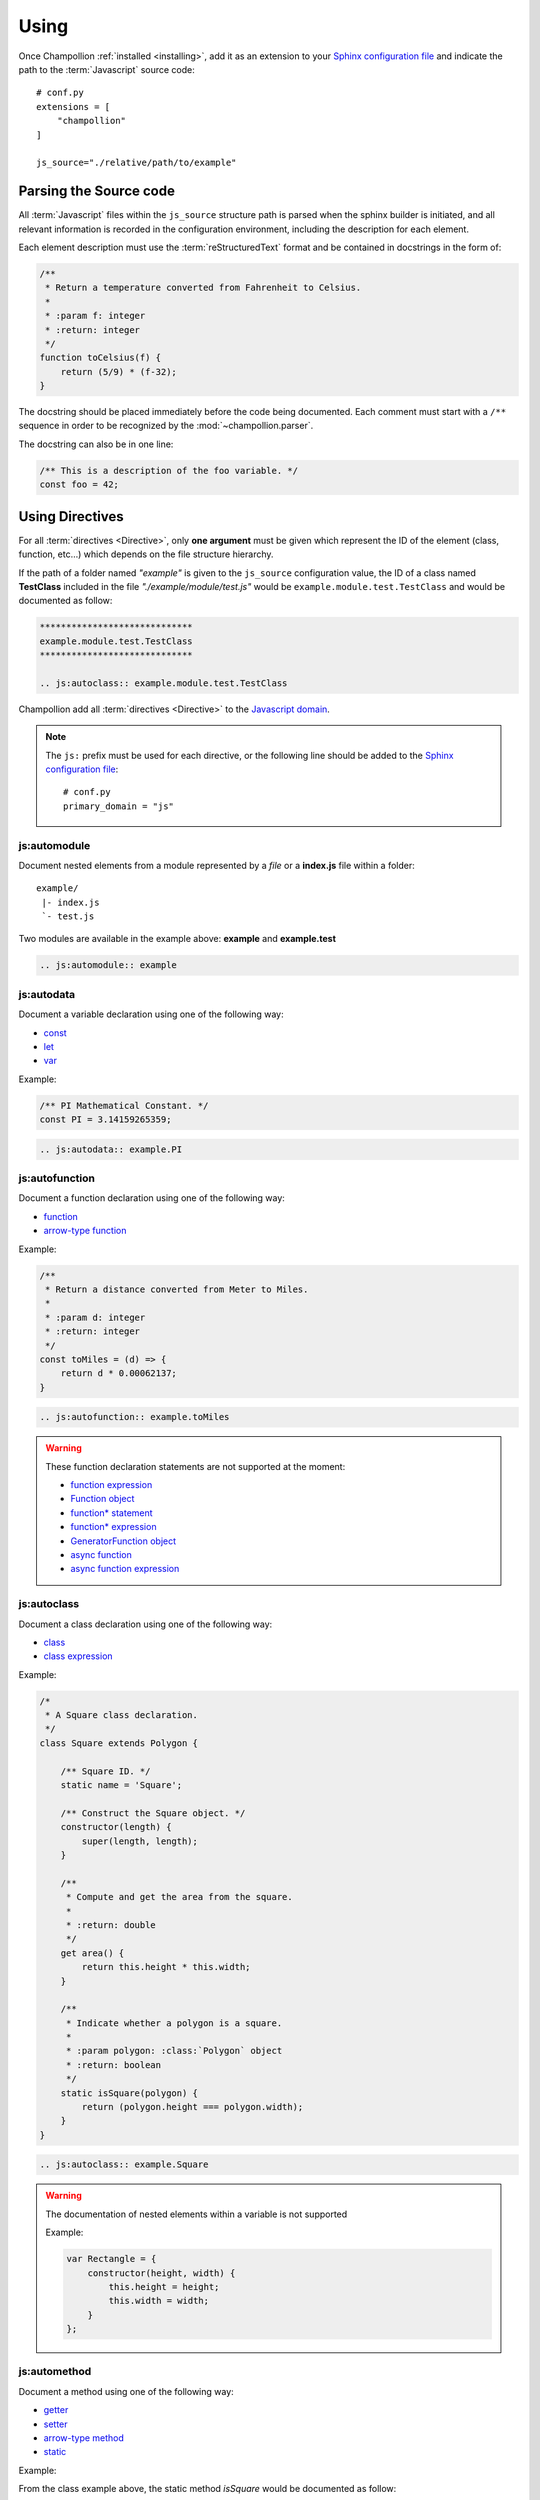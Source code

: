 .. _using:

*****
Using
*****

Once Champollion :ref:`installed <installing>`, add it as an extension to
your `Sphinx configuration file <http://sphinx-doc.org/config.html>`_ and
indicate the path to the :term:`Javascript` source code::

    # conf.py
    extensions = [
        "champollion"
    ]

    js_source="./relative/path/to/example"


Parsing the Source code
=======================

All :term:`Javascript` files within the ``js_source`` structure path is parsed
when the sphinx builder is initiated, and all relevant information is recorded
in the configuration environment, including the description for each element.

Each element description must use the :term:`reStructuredText` format and be
contained in docstrings in the form of:

.. code-block:: js

    /**
     * Return a temperature converted from Fahrenheit to Celsius.
     *
     * :param f: integer
     * :return: integer
     */
    function toCelsius(f) {
        return (5/9) * (f-32);
    }

The docstring should be placed immediately before the code being documented.
Each comment must start with a ``/**`` sequence in order to be recognized by the
:mod:`~champollion.parser`.

The docstring can also be in one line:

.. code-block:: js

    /** This is a description of the foo variable. */
    const foo = 42;

Using Directives
================

For all :term:`directives <Directive>`, only **one argument** must be given
which represent the ID of the element (class, function, etc...) which depends
on the file structure hierarchy.

If the path of a folder named *"example"* is given to the ``js_source``
configuration value, the ID of a class named **TestClass** included in the
file *"./example/module/test.js"* would be ``example.module.test.TestClass``
and would be documented as follow:

.. sourcecode:: rest

    *****************************
    example.module.test.TestClass
    *****************************

    .. js:autoclass:: example.module.test.TestClass

Champollion add all :term:`directives <Directive>` to the
`Javascript domain <http://www.sphinx-doc.org/en/stable/domains.html#the-javascript-domain>`_.

.. note::

    The ``js:`` prefix must be used for each directive, or the following line
    should be added to the `Sphinx configuration file
    <http://sphinx-doc.org/config.html>`_::

        # conf.py
        primary_domain = "js"

js:automodule
-------------

Document nested elements from a module represented by a *file* or a
**index.js** file within a folder::

    example/
     |- index.js
     `- test.js

Two modules are available in the example above: **example** and **example.test**

.. sourcecode:: rest

    .. js:automodule:: example


js:autodata
-----------

Document a variable declaration using one of the following way:

* `const <https://developer.mozilla.org/en-US/docs/Web/JavaScript/Reference/Statements/const>`_
* `let <https://developer.mozilla.org/en-US/docs/Web/JavaScript/Reference/Statements/let>`_
* `var <https://developer.mozilla.org/en-US/docs/Web/JavaScript/Reference/Statements/var>`_

Example:

.. code-block:: js

    /** PI Mathematical Constant. */
    const PI = 3.14159265359;

.. sourcecode:: rest

    .. js:autodata:: example.PI

js:autofunction
---------------

Document a function declaration using one of the following way:

* `function <https://developer.mozilla.org/en-US/docs/Web/JavaScript/Reference/Statements/function>`_
* `arrow-type function <https://developer.mozilla.org/en-US/docs/Web/JavaScript/Reference/Functions/Arrow_functions>`_

Example:

.. code-block:: js

    /**
     * Return a distance converted from Meter to Miles.
     *
     * :param d: integer
     * :return: integer
     */
    const toMiles = (d) => {
        return d * 0.00062137;
    }

.. sourcecode:: rest

    .. js:autofunction:: example.toMiles

.. warning::

    These function declaration statements are not supported at the moment:

    * `function expression <https://developer.mozilla.org/en-US/docs/Web/JavaScript/Reference/Operators/function>`_
    * `Function object <https://developer.mozilla.org/en-US/docs/Web/JavaScript/Reference/Global_Objects/Function>`_
    * `function* statement <https://developer.mozilla.org/en-US/docs/Web/JavaScript/Reference/Statements/function*>`_
    * `function* expression <https://developer.mozilla.org/en-US/docs/Web/JavaScript/Reference/Operators/function*>`_
    * `GeneratorFunction object <https://developer.mozilla.org/en-US/docs/Web/JavaScript/Reference/Global_Objects/GeneratorFunction>`_
    * `async function <https://developer.mozilla.org/en-US/docs/Web/JavaScript/Reference/Statements/async_function>`_
    * `async function expression <https://developer.mozilla.org/en-US/docs/Web/JavaScript/Reference/Operators/async_function>`_

js:autoclass
------------

Document a class declaration using one of the following way:

* `class <https://developer.mozilla.org/en-US/docs/Web/JavaScript/Reference/Statements/class>`_
* `class expression <https://developer.mozilla.org/en-US/docs/Web/JavaScript/Reference/Operators/class>`_

Example:

.. code-block:: js

    /*
     * A Square class declaration.
     */
    class Square extends Polygon {

        /** Square ID. */
        static name = 'Square';

        /** Construct the Square object. */
        constructor(length) {
            super(length, length);
        }

        /**
         * Compute and get the area from the square.
         *
         * :return: double
         */
        get area() {
            return this.height * this.width;
        }

        /**
         * Indicate whether a polygon is a square.
         *
         * :param polygon: :class:`Polygon` object
         * :return: boolean
         */
        static isSquare(polygon) {
            return (polygon.height === polygon.width);
        }
    }

.. sourcecode:: rest

    .. js:autoclass:: example.Square

.. warning::

    The documentation of nested elements within a variable is not supported

    Example:

    .. code-block:: js

        var Rectangle = {
            constructor(height, width) {
                this.height = height;
                this.width = width;
            }
        };

js:automethod
-------------

Document a method using one of the following way:

* `getter <https://developer.mozilla.org/en-US/docs/Web/JavaScript/Reference/Functions/get>`_
* `setter <https://developer.mozilla.org/en-US/docs/Web/JavaScript/Reference/Functions/set>`_
* `arrow-type method <https://developer.mozilla.org/en-US/docs/Web/JavaScript/Reference/Functions/Arrow_functions>`_
* `static <https://developer.mozilla.org/en-US/docs/Web/JavaScript/Reference/Classes/static>`_

Example:

From the class example above, the static method `isSquare` would be documented
as follow:

.. sourcecode:: rest

    .. js:automethod:: example.Square.isSquare

.. warning::

    These method declaration statements are not supported at the moment:

    * `method generator <https://developer.mozilla.org/en-US/docs/Web/JavaScript/Reference/Statements/function*>`_
    * `async method <https://developer.mozilla.org/en-US/docs/Web/JavaScript/Reference/Statements/async_function>`_


js:autoattribute
----------------

Document a class attribute using one of the following way:

* `static <https://developer.mozilla.org/en-US/docs/Web/JavaScript/Reference/Classes/static>`_

Example:

From the class example above, the static attribute `name` would be
documented as follow:

.. sourcecode:: rest

    .. js:autoattribute:: example.Square.name
